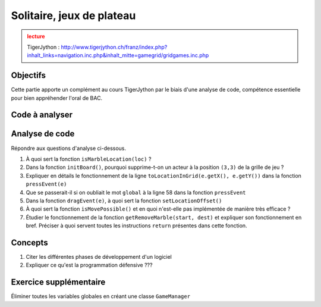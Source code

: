 ***************
Solitaire, jeux de plateau
***************

..  admonition:: lecture
    :class: warning

    TigerJython : http://www.tigerjython.ch/franz/index.php?inhalt_links=navigation.inc.php&inhalt_mitte=gamegrid/gridgames.inc.php


Objectifs
=========

Cette partie apporte un complément au cours TigerJython par le biais d'une
analyse de code, compétence essentielle pour bien appréhender l'oral de BAC.

Code à analyser
===============

..  code-block:: python
    :linenos:

    from gamegrid import *

    def checkGameOver():
        global isGameOver
        marbles = getActors() # get remaining marbles
        if len(marbles) == 1:
            setStatusText("Game over. You won.")
            isGameOver = True
        else:
            # check if there are any valid moves left
            if not isMovePossible():
               setStatusText("Game over. You lost. (No valid moves available)")
               isGameOver = True

    def isMovePossible():
       for a in getActors():  # run over all remaining marbles
            for x in range(7): # run over all holes
                for y in range(7):
                    loc = Location(x, y)
                    if getOneActorAt(loc) == None and \
                      getRemoveMarble(a.getLocation(), Location(x, y)) != None:
                        return True
       return False

    def getRemoveMarble(start, dest):
        if getOneActorAt(start) == None:
            return None
        if getOneActorAt(dest) != None:
            return None
        if not isMarbleLocation(dest):
            return None
        if dest.x - start.x == 2 and dest.y == start.y:
            return getOneActorAt(Location(start.x + 1, start.y))
        if start.x - dest.x == 2 and dest.y == start.y:
            return getOneActorAt(Location(start.x - 1, start.y))
        if dest.y - start.y == 2 and dest.x == start.x:
            return getOneActorAt(Location(start.x, start.y + 1))
        if start.y - dest.y == 2 and dest.x == start.x:
            return getOneActorAt(Location(start.x, start.y - 1))
        return None

    def isMarbleLocation(loc):
        if loc.x < 0 or loc.x > 6 or loc.y < 0 or loc.y > 6:
            return False
        if loc.x in [0, 1, 5, 6] and loc.y in [0, 1, 5, 6]:
            return False
        return True

    def initBoard():
        for x in range(7):
            for y in range(7):
                loc = Location(x, y)
                if isMarbleLocation(loc):
                    marble = Actor("sprites/marble.png")
                    addActor(marble, loc)
        removeActorsAt(Location(3, 3)) # Remove marble in center

    def pressEvent(e):
        global startLoc, movingMarble
        if isGameOver:
            return
        startLoc = toLocationInGrid(e.getX(), e.getY())
        movingMarble = getOneActorAt(startLoc)
        if movingMarble == None:
           setStatusText("Pressed at " + str(startLoc) + ".No marble found")
        else:
           setStatusText("Pressed at " + str(startLoc) + ".Marble found")

    def dragEvent(e):
        if isGameOver:
            return
        if movingMarble == None:
            return
        startPoint = toPoint(startLoc)
        movingMarble.setLocationOffset(e.getX() - startPoint.x,
                                       e.getY() - startPoint.y)

    def releaseEvent(e):
        if isGameOver:
            return
        if movingMarble == None:
            return
        destLoc = toLocationInGrid(e.getX(), e.getY())
        movingMarble.setLocationOffset(0, 0)
        removeMarble = getRemoveMarble(startLoc, destLoc)
        if removeMarble == None:
            setStatusText("Released at " + str(destLoc)
                           + ". Not a valid move.")
        else:
            removeActor(removeMarble)
            movingMarble.setLocation(destLoc)
            setStatusText("Released at " + str(destLoc)+
                          ". Valid move - Marble removed.")
            checkGameOver()


    startLoc = None
    movingMarble = None
    isGameOver = False

    makeGameGrid(7, 7, 70, None, "sprites/solitaire_board.png", False,
       mousePressed = pressEvent, mouseDragged = dragEvent,
       mouseReleased = releaseEvent)
    setBgColor(Color(255, 166, 0))
    setSimulationPeriod(20)
    addStatusBar(30)
    setStatusText("Press-drag-release to make a move.")
    initBoard()
    show()
    doRun()



Analyse de code
===============

Répondre aux questions d'analyse ci-dessous.

#.  À quoi sert la fonction ``isMarbleLocation(loc)`` ?

#.  Dans la fonction ``initBoard()``, pourquoi supprime-t-on un acteur à la position ``(3,3)`` de la grille de jeu ?

#.  Expliquer en détails le fonctionnement de la ligne ``toLocationInGrid(e.getX(), e.getY())`` dans la fonction ``pressEvent(e)``

#.  Que se passerait-il si on oubliait le mot ``global`` à la ligne 58 dans la fonction ``pressEvent``

#.  Dans la fonction ``dragEvent(e)``, à quoi sert la fonction ``setLocationOffset()``

#.  À quoi sert la fonction ``isMovePossible()`` et en quoi n'est-elle pas implémentée de manière très efficace ?

#.  Étudier le fonctionnement de la fonction ``getRemoveMarble(start, dest)`` et expliquer son fonctionnement en bref. Préciser à quoi servent toutes les instructions ``return`` présentes dans cette fonction.




..  comment::

Concepts
========

#.  Citer les différentes phases de développement d'un logiciel

#.  Expliquer ce qu'est la programmation défensive ???





Exercice supplémentaire
=======================

Éliminer toutes les variables globales en créant une classe ``GameManager``
